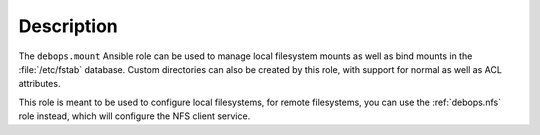 Description
===========

The ``debops.mount`` Ansible role can be used to manage local filesystem mounts
as well as bind mounts in the :file:`/etc/fstab` database. Custom directories
can also be created by this role, with support for normal as well as ACL
attributes.

This role is meant to be used to configure local filesystems, for remote
filesystems, you can use the :ref:`debops.nfs` role instead, which will
configure the NFS client service.
